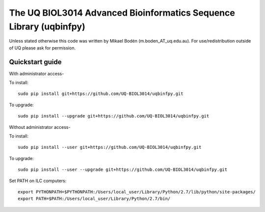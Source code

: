 The UQ BIOL3014 Advanced Bioinformatics Sequence Library (uqbinfpy)
===================================================================

Unless stated otherwise this code was written by Mikael Bodén 
(m.boden_AT_uq.edu.au). For use/redistribution outside of UQ please ask for 
permission.


Quickstart guide
----------------

With administrator access-

To install::

    sudo pip install git+https://github.com/UQ-BIOL3014/uqbinfpy.git


To upgrade::
    
    sudo pip install --upgrade git+https://github.com/UQ-BIOL3014/uqbinfpy.git


Without administrator access-

To install::

    sudo pip install --user git+https://github.com/UQ-BIOL3014/uqbinfpy.git


To upgrade::
    
    sudo pip install --user --upgrade git+https://github.com/UQ-BIOL3014/uqbinfpy.git


Set PATH on ILC computers::

    export PYTHONPATH=$PYTHONPATH:/Users/local_user/Library/Python/2.7/lib/python/site-packages/
    export PATH=$PATH:/Users/local_user/Library/Python/2.7/bin/

